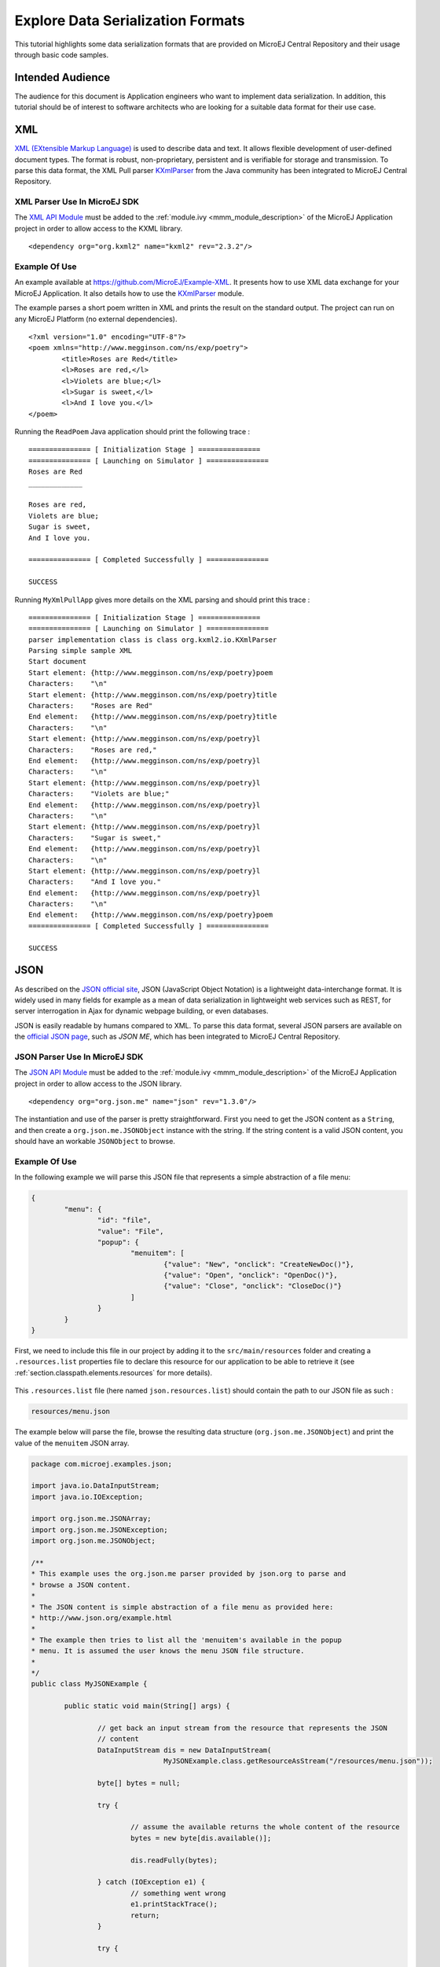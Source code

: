 Explore Data Serialization Formats
==================================

This tutorial highlights some data serialization formats that are provided on MicroEJ Central Repository and their usage through basic code samples.

Intended Audience
-----------------

The audience for this document is Application engineers who want to implement data serialization.
In addition, this tutorial should be of interest to software architects who are looking for a suitable data format for their use case.

XML
---

`XML (EXtensible Markup Language) <https://en.wikipedia.org/wiki/XML>`_ is used to describe data and text. It allows flexible development of user-defined document types. The format is robust, non-proprietary, persistent and is verifiable for storage and transmission. To parse this data format, the XML Pull parser `KXmlParser <http://kxml.org/>`_ from the Java community has been integrated to MicroEJ Central Repository.

XML Parser Use In MicroEJ SDK
~~~~~~~~~~~~~~~~~~~~~~~~~~~~~

The `XML API Module <https://repository.microej.com/artifacts/org/kxml2/kxml2/>`_ must be added to the :ref:`module.ivy <mmm_module_description>` of the MicroEJ 
Application project in order to allow access to the KXML library.

::

	<dependency org="org.kxml2" name="kxml2" rev="2.3.2"/>

Example Of Use
~~~~~~~~~~~~~~

An example available at https://github.com/MicroEJ/Example-XML.
It presents how to use XML data exchange for your MicroEJ Application. It also details how to use the `KXmlParser <http://kxml.org/>`_ module.

The example parses a short poem written in XML and prints the result on the standard output. The project can run on any MicroEJ Platform (no external dependencies).


::

	<?xml version="1.0" encoding="UTF-8"?>
	<poem xmlns="http://www.megginson.com/ns/exp/poetry">
		<title>Roses are Red</title>
		<l>Roses are red,</l>
		<l>Violets are blue;</l>
		<l>Sugar is sweet,</l>
		<l>And I love you.</l>
	</poem>

Running the ``ReadPoem`` Java application should print the following trace :

::

	=============== [ Initialization Stage ] ===============
	=============== [ Launching on Simulator ] ===============
	Roses are Red
	_____________

	Roses are red,
	Violets are blue;
	Sugar is sweet,
	And I love you.

	=============== [ Completed Successfully ] ===============

	SUCCESS

Running ``MyXmlPullApp`` gives more details on the XML parsing and should print this trace :

::

	=============== [ Initialization Stage ] ===============
	=============== [ Launching on Simulator ] ===============
	parser implementation class is class org.kxml2.io.KXmlParser
	Parsing simple sample XML
	Start document
	Start element: {http://www.megginson.com/ns/exp/poetry}poem
	Characters:    "\n"
	Start element: {http://www.megginson.com/ns/exp/poetry}title
	Characters:    "Roses are Red"
	End element:   {http://www.megginson.com/ns/exp/poetry}title
	Characters:    "\n"
	Start element: {http://www.megginson.com/ns/exp/poetry}l
	Characters:    "Roses are red,"
	End element:   {http://www.megginson.com/ns/exp/poetry}l
	Characters:    "\n"
	Start element: {http://www.megginson.com/ns/exp/poetry}l
	Characters:    "Violets are blue;"
	End element:   {http://www.megginson.com/ns/exp/poetry}l
	Characters:    "\n"
	Start element: {http://www.megginson.com/ns/exp/poetry}l
	Characters:    "Sugar is sweet,"
	End element:   {http://www.megginson.com/ns/exp/poetry}l
	Characters:    "\n"
	Start element: {http://www.megginson.com/ns/exp/poetry}l
	Characters:    "And I love you."
	End element:   {http://www.megginson.com/ns/exp/poetry}l
	Characters:    "\n"
	End element:   {http://www.megginson.com/ns/exp/poetry}poem
	=============== [ Completed Successfully ] ===============

	SUCCESS

JSON
----

As described on the `JSON official site <http://json.org/>`_, JSON (JavaScript Object Notation) is a lightweight data-interchange format. It is widely used in many fields for example as a mean of data serialization in lightweight web services such as REST, for server interrogation in Ajax for dynamic webpage building, or even databases.

JSON is easily readable by humans compared to XML. To parse this data format, several JSON parsers are available on the `official JSON page <http://json.org/>`_, such as `JSON ME`, which has been integrated to MicroEJ Central Repository.


JSON Parser Use In MicroEJ SDK
~~~~~~~~~~~~~~~~~~~~~~~~~~~~~~

The `JSON API Module <https://repository.microej.com/artifacts/org/json/me/json/>`_ must be added to the :ref:`module.ivy <mmm_module_description>` of the MicroEJ 
Application project in order to allow access to the JSON library.

::

	<dependency org="org.json.me" name="json" rev="1.3.0"/>

The instantiation and use of the parser is pretty straightforward. First you need to get the JSON content as a ``String``,  and then create a ``org.json.me.JSONObject`` instance with the string. If the string content is a valid JSON content, you should have an workable ``JSONObject`` to browse.

Example Of Use
~~~~~~~~~~~~~~

In the following example we will parse this JSON file that represents a simple abstraction of a file menu:

.. code:: JSON

	{
		"menu": {
			"id": "file",
			"value": "File",
			"popup": {
				"menuitem": [
					{"value": "New", "onclick": "CreateNewDoc()"},
					{"value": "Open", "onclick": "OpenDoc()"},
					{"value": "Close", "onclick": "CloseDoc()"}
				]
			}
		}
	}

First, we need to include this file in our project by adding it to the ``src/main/resources`` folder and creating a ``.resources.list`` properties file to declare this resource for our application to be able to retrieve it (see :ref:`section.classpath.elements.resources` for more details). 

.. figure:: images/json-src-files-folders.png
	:alt: Source files organization
	:width: 242px
	:height: 128px
	:align: center

This ``.resources.list`` file (here named ``json.resources.list``) should contain the path to our JSON file as such :

.. code::

	resources/menu.json

The example below will parse the file, browse the resulting data structure (``org.json.me.JSONObject``) and print the value of the ``menuitem`` JSON array.

.. code:: Java

	package com.microej.examples.json;

	import java.io.DataInputStream;
	import java.io.IOException;

	import org.json.me.JSONArray;
	import org.json.me.JSONException;
	import org.json.me.JSONObject;

	/**
	* This example uses the org.json.me parser provided by json.org to parse and
	* browse a JSON content.
	* 
	* The JSON content is simple abstraction of a file menu as provided here:
	* http://www.json.org/example.html
	* 
	* The example then tries to list all the 'menuitem's available in the popup
	* menu. It is assumed the user knows the menu JSON file structure.
	* 
	*/
	public class MyJSONExample {

		public static void main(String[] args) {

			// get back an input stream from the resource that represents the JSON
			// content
			DataInputStream dis = new DataInputStream(
					MyJSONExample.class.getResourceAsStream("/resources/menu.json"));

			byte[] bytes = null;

			try {

				// assume the available returns the whole content of the resource
				bytes = new byte[dis.available()];

				dis.readFully(bytes);

			} catch (IOException e1) {
				// something went wrong
				e1.printStackTrace();
				return;
			}

			try {

				// create the data structure to exploit the content
				// the string is created assuming default encoding
				JSONObject jsono = new JSONObject(new String(bytes));

				// get the JSONObject named "menu" from the root JSONObject
				JSONObject o = jsono.getJSONObject("menu");

				o = o.getJSONObject("popup");

				JSONArray a = o.getJSONArray("menuitem");

				System.out.println("The menuitem content of popup menu is:");
				System.out.println(a.toString());

			} catch (JSONException e) {
				// a getJSONObject() or a getJSONArray() failed
				// or the parsing failed
				e.printStackTrace();
			}

		}

	}

The execution of this example on the MicroEJ Simulator should print the following trace:

::

	=============== [ Initialization Stage ] ===============
	=============== [ Launching Simulator ] ===============
	The menuitem content of popup menu is:
	[{"value":"New","onclick":"CreateNewDoc()"},{"value":"Open","onclick":"OpenDoc()"},{"value":"Close","onclick":"CloseDoc()"}]
	=============== [ Completed Successfully ] ===============

	SUCCESS



..
   | Copyright 2008-2020, MicroEJ Corp. Content in this space is free 
   for read and redistribute. Except if otherwise stated, modification 
   is subject to MicroEJ Corp prior approval.
   | MicroEJ is a trademark of MicroEJ Corp. All other trademarks and 
   copyrights are the property of their respective owners.
